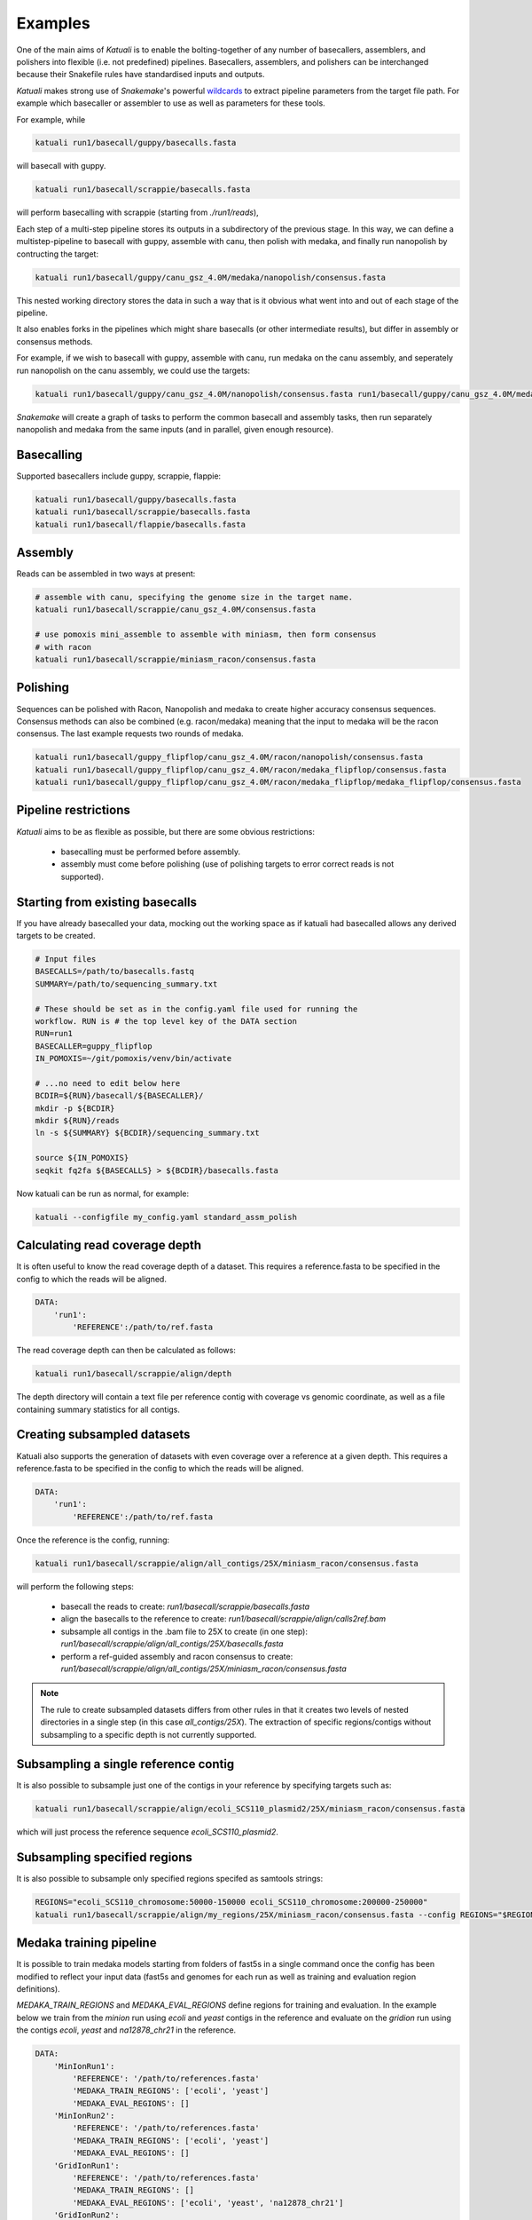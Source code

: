 
.. _introduction:

Examples
========

One of the main aims of `Katuali` is to enable the bolting-together of any
number of basecallers, assemblers, and polishers into flexible (i.e. not
predefined) pipelines. Basecallers, assemblers, and polishers can be
interchanged because their Snakefile rules have standardised inputs and
outputs.

`Katuali` makes strong use of `Snakemake`'s powerful `wildcards
<https://snakemake.readthedocs.io/en/stable/snakefiles/rules.html#wildcards>`_
to extract pipeline parameters from the target file path. For example
which basecaller or assembler to use as well as parameters for these tools.

For example, while

.. code-block:: bash

    katuali run1/basecall/guppy/basecalls.fasta

will basecall with guppy. 

.. code-block:: bash

    katuali run1/basecall/scrappie/basecalls.fasta

will perform basecalling with scrappie (starting from `./run1/reads`), 

Each step of a multi-step pipeline stores its outputs in a subdirectory of the
previous stage. In this way, we can define a multistep-pipeline to basecall
with guppy, assemble with canu, then polish with medaka, and finally run
nanopolish by contructing the target: 

.. code-block:: bash

    katuali run1/basecall/guppy/canu_gsz_4.0M/medaka/nanopolish/consensus.fasta

This nested working directory stores the data in such a way that is it obvious
what went into and out of each stage of the pipeline.

It also enables forks in the pipelines which might share basecalls (or other
intermediate results), but differ in assembly or consensus methods.

For example, if we wish to basecall with guppy, assemble with canu, run
medaka on the canu assembly, and seperately run nanopolish on the canu assembly,
we could use the targets: 

.. code-block:: bash

    katuali run1/basecall/guppy/canu_gsz_4.0M/nanopolish/consensus.fasta run1/basecall/guppy/canu_gsz_4.0M/medaka/consensus.fasta

`Snakemake` will create a graph of tasks to perform the common basecall
and assembly tasks, then run separately nanopolish and medaka from the same
inputs (and in parallel, given enough resource).


Basecalling
-----------

Supported basecallers include guppy, scrappie, flappie:

.. code-block:: bash

    katuali run1/basecall/guppy/basecalls.fasta
    katuali run1/basecall/scrappie/basecalls.fasta
    katuali run1/basecall/flappie/basecalls.fasta


Assembly
--------

Reads can be assembled in two ways at present:

.. code-block:: bash

    # assemble with canu, specifying the genome size in the target name. 
    katuali run1/basecall/scrappie/canu_gsz_4.0M/consensus.fasta  

    # use pomoxis mini_assemble to assemble with miniasm, then form consensus
    # with racon
    katuali run1/basecall/scrappie/miniasm_racon/consensus.fasta  


Polishing
---------

Sequences can be polished with Racon, Nanopolish and medaka to create higher
accuracy consensus sequences. Consensus methods can also be combined (e.g.
racon/medaka) meaning that the input to medaka will be the racon consensus. 
The last example requests two rounds of medaka. 

.. code-block:: bash

    katuali run1/basecall/guppy_flipflop/canu_gsz_4.0M/racon/nanopolish/consensus.fasta
    katuali run1/basecall/guppy_flipflop/canu_gsz_4.0M/racon/medaka_flipflop/consensus.fasta
    katuali run1/basecall/guppy_flipflop/canu_gsz_4.0M/racon/medaka_flipflop/medaka_flipflop/consensus.fasta


Pipeline restrictions
---------------------

`Katuali` aims to be as flexible as possible, but there are some obvious
restrictions:

    * basecalling must be performed before assembly.
    * assembly must come before polishing (use of polishing targets to
      error correct reads is not supported).


.. _starting_from_basecalls:

Starting from existing basecalls
--------------------------------

If you have already basecalled your data, mocking out the working space as if
katuali had basecalled allows any derived targets to be created.

.. code-block:: bash
   
    # Input files
    BASECALLS=/path/to/basecalls.fastq
    SUMMARY=/path/to/sequencing_summary.txt

    # These should be set as in the config.yaml file used for running the
    workflow. RUN is # the top level key of the DATA section
    RUN=run1
    BASECALLER=guppy_flipflop
    IN_POMOXIS=~/git/pomoxis/venv/bin/activate

    # ...no need to edit below here
    BCDIR=${RUN}/basecall/${BASECALLER}/
    mkdir -p ${BCDIR}
    mkdir ${RUN}/reads
    ln -s ${SUMMARY} ${BCDIR}/sequencing_summary.txt

    source ${IN_POMOXIS}
    seqkit fq2fa ${BASECALLS} > ${BCDIR}/basecalls.fasta

Now katuali can be run as normal, for example:

.. code-block:: bash

    katuali --configfile my_config.yaml standard_assm_polish


Calculating read coverage depth
-------------------------------

It is often useful to know the read coverage depth of a dataset. 
This requires a reference.fasta to be specified in the config to which the reads will be aligned. 

.. code-block:: yaml

    DATA:
        'run1':
            'REFERENCE':/path/to/ref.fasta

The read coverage depth can then be calculated as follows: 

.. code-block:: bash

    katuali run1/basecall/scrappie/align/depth

The depth directory will contain a text file per reference contig with coverage
vs genomic coordinate, as well as a file containing summary statistics for all
contigs.


Creating subsampled datasets
----------------------------

Katuali also supports the generation of datasets with even coverage over a
reference at a given depth. 
This requires a reference.fasta to be specified in the config to which the reads will be aligned. 

.. code-block:: yaml

    DATA:
        'run1':
            'REFERENCE':/path/to/ref.fasta

Once the reference is the config, running:

.. code-block:: bash

    katuali run1/basecall/scrappie/align/all_contigs/25X/miniasm_racon/consensus.fasta

will perform the following steps:

    * basecall the reads to create:
      `run1/basecall/scrappie/basecalls.fasta`
    * align the basecalls to the reference to create:
      `run1/basecall/scrappie/align/calls2ref.bam`
    * subsample all contigs in the .bam file to 25X to create (in one step):
      `run1/basecall/scrappie/align/all_contigs/25X/basecalls.fasta`
    * perform a ref-guided assembly and racon consensus to create:
      `run1/basecall/scrappie/align/all_contigs/25X/miniasm_racon/consensus.fasta`


.. note:: The rule to create subsampled datasets differs from other rules in
    that it creates two levels of nested directories in a single step (in this case
    `all_contigs/25X`). The extraction of specific regions/contigs without
    subsampling to a specific depth is not currently supported.


Subsampling a single reference contig
-------------------------------------

It is also possible to subsample just one of the contigs in your reference by
specifying targets such as:

.. code-block:: bash

    katuali run1/basecall/scrappie/align/ecoli_SCS110_plasmid2/25X/miniasm_racon/consensus.fasta 

which will just process the reference sequence `ecoli_SCS110_plasmid2`.


Subsampling specified regions
-----------------------------

It is also possible to subsample only specified regions specifed as samtools
strings:

.. code-block:: bash

    REGIONS="ecoli_SCS110_chromosome:50000-150000 ecoli_SCS110_chromosome:200000-250000"
    katuali run1/basecall/scrappie/align/my_regions/25X/miniasm_racon/consensus.fasta --config REGIONS="$REGIONS"


.. _train_medaka:

Medaka training pipeline
------------------------

It is possible to train medaka models starting from folders of fast5s in a
single command once the config has been modified to reflect your input data
(fast5s and genomes for each run as well as training and evaluation region
definitions).

`MEDAKA_TRAIN_REGIONS` and `MEDAKA_EVAL_REGIONS` define regions for training
and evaluation.  In the example below we train from the `minion` run using
`ecoli` and `yeast` contigs in the reference and evaluate on the `gridion` run
using the contigs `ecoli`, `yeast` and `na12878_chr21` in the reference.

.. code-block:: yaml

    DATA:
        'MinIonRun1': 
            'REFERENCE': '/path/to/references.fasta'   
            'MEDAKA_TRAIN_REGIONS': ['ecoli', 'yeast']
            'MEDAKA_EVAL_REGIONS': []
        'MinIonRun2': 
            'REFERENCE': '/path/to/references.fasta'   
            'MEDAKA_TRAIN_REGIONS': ['ecoli', 'yeast']
            'MEDAKA_EVAL_REGIONS': []
        'GridIonRun1': 
            'REFERENCE': '/path/to/references.fasta'   
            'MEDAKA_TRAIN_REGIONS': []
            'MEDAKA_EVAL_REGIONS': ['ecoli', 'yeast', 'na12878_chr21']
        'GridIonRun2': 
            'REFERENCE': '/path/to/references.fasta'   
            'MEDAKA_TRAIN_REGIONS': []
            'MEDAKA_EVAL_REGIONS': ['ecoli', 'yeast', 'na12878_chr21']

Running:

    katuali all_medaka_train_features --keep-going

will:

* basecall all the runs
* align each run to its reference
* create subsampled sets of basecalls over the desired regions and depths
* assemble those sets of basecalls
* create medaka training features for all those sets

Running:

    katuali medaka_train_replicates --keep-going

will do all the tasks of `all_medaka_train_features` and additionally launch
multiple medaka model-training replicates.

If some of your input runs have insufficient coverage-depth for some of the
training regions, some of the training feature files will not be made. In this
case the config flag USE_ONLY_EXISTING_MEDAKA_FEAT can be set to true to allow
katuali to train using only those features which exist already:

    USE_ONLY_EXISTING_MEDAKA_FEAT: true 

Refer to comments in the config (katuali/config.yaml) to see how this process
can be controlled. 
